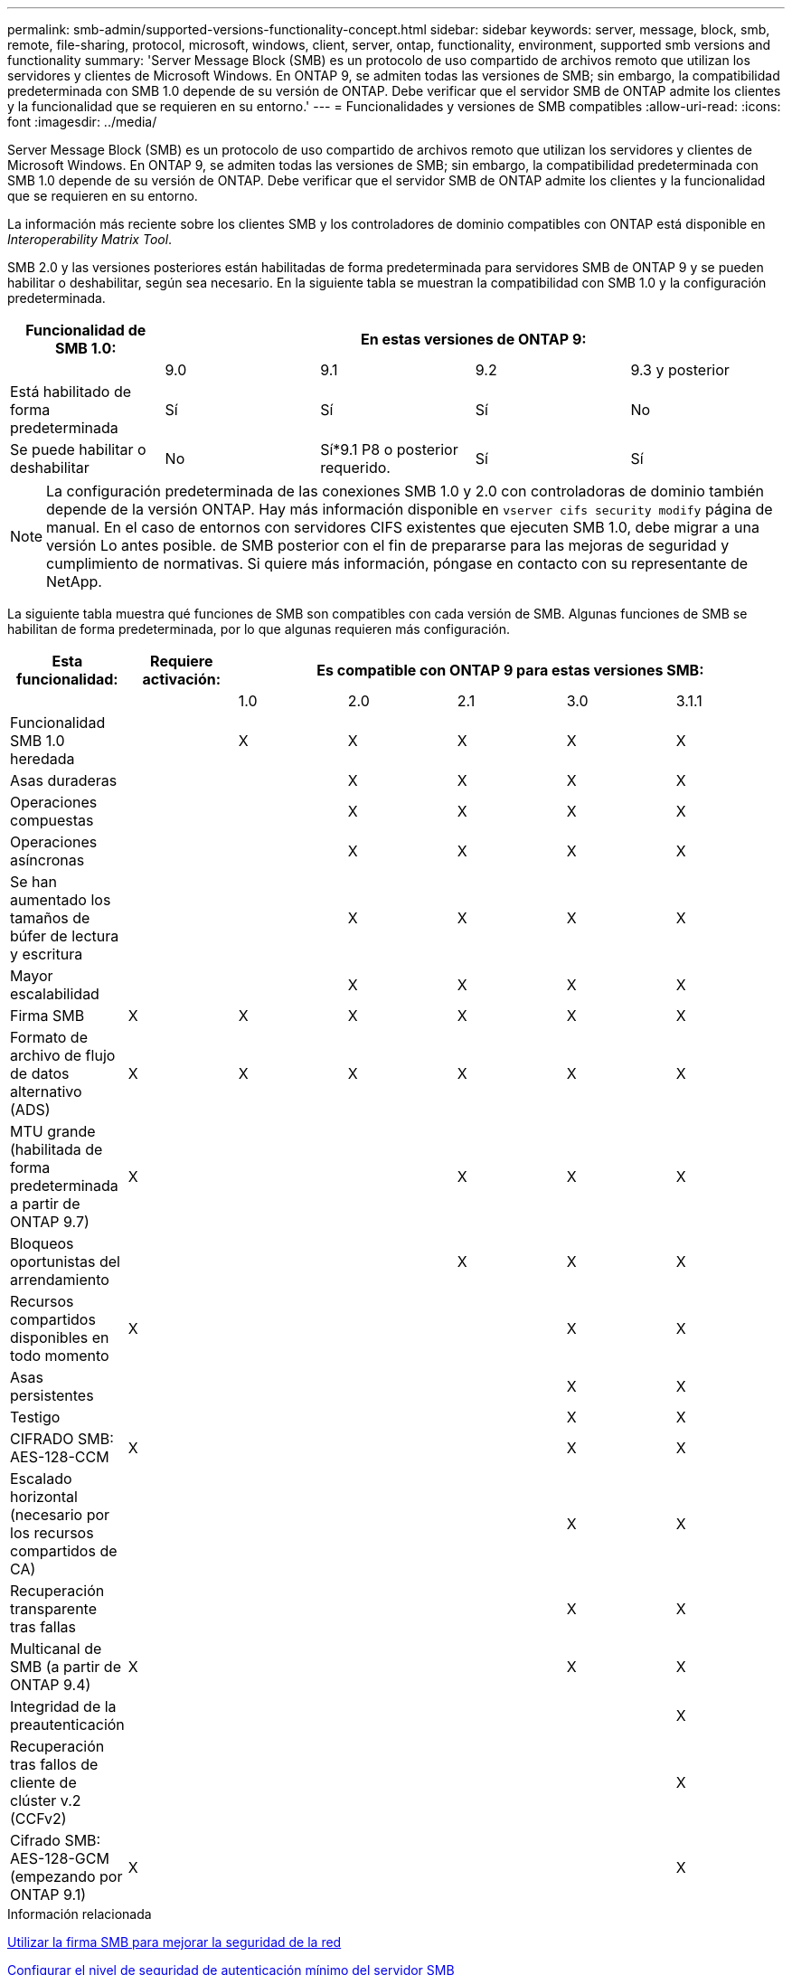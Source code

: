 ---
permalink: smb-admin/supported-versions-functionality-concept.html 
sidebar: sidebar 
keywords: server, message, block, smb, remote, file-sharing, protocol, microsoft, windows, client, server, ontap, functionality, environment, supported smb versions and functionality 
summary: 'Server Message Block (SMB) es un protocolo de uso compartido de archivos remoto que utilizan los servidores y clientes de Microsoft Windows. En ONTAP 9, se admiten todas las versiones de SMB; sin embargo, la compatibilidad predeterminada con SMB 1.0 depende de su versión de ONTAP. Debe verificar que el servidor SMB de ONTAP admite los clientes y la funcionalidad que se requieren en su entorno.' 
---
= Funcionalidades y versiones de SMB compatibles
:allow-uri-read: 
:icons: font
:imagesdir: ../media/


[role="lead"]
Server Message Block (SMB) es un protocolo de uso compartido de archivos remoto que utilizan los servidores y clientes de Microsoft Windows. En ONTAP 9, se admiten todas las versiones de SMB; sin embargo, la compatibilidad predeterminada con SMB 1.0 depende de su versión de ONTAP. Debe verificar que el servidor SMB de ONTAP admite los clientes y la funcionalidad que se requieren en su entorno.

La información más reciente sobre los clientes SMB y los controladores de dominio compatibles con ONTAP está disponible en _Interoperability Matrix Tool_.

SMB 2.0 y las versiones posteriores están habilitadas de forma predeterminada para servidores SMB de ONTAP 9 y se pueden habilitar o deshabilitar, según sea necesario. En la siguiente tabla se muestran la compatibilidad con SMB 1.0 y la configuración predeterminada.

|===
| Funcionalidad de SMB 1.0: 4+| En estas versiones de ONTAP 9: 


 a| 
 a| 
9.0
 a| 
9.1
 a| 
9.2
 a| 
9.3 y posterior



 a| 
Está habilitado de forma predeterminada
 a| 
Sí
 a| 
Sí
 a| 
Sí
 a| 
No



 a| 
Se puede habilitar o deshabilitar
 a| 
No
 a| 
Sí*9.1 P8 o posterior requerido.
 a| 
Sí
 a| 
Sí

|===
[NOTE]
====
La configuración predeterminada de las conexiones SMB 1.0 y 2.0 con controladoras de dominio también depende de la versión ONTAP. Hay más información disponible en `vserver cifs security modify` página de manual. En el caso de entornos con servidores CIFS existentes que ejecuten SMB 1.0, debe migrar a una versión Lo antes posible. de SMB posterior con el fin de prepararse para las mejoras de seguridad y cumplimiento de normativas. Si quiere más información, póngase en contacto con su representante de NetApp.

====
La siguiente tabla muestra qué funciones de SMB son compatibles con cada versión de SMB. Algunas funciones de SMB se habilitan de forma predeterminada, por lo que algunas requieren más configuración.

|===
| *Esta funcionalidad:* | *Requiere activación:* 5+| *Es compatible con ONTAP 9 para estas versiones SMB:* 


 a| 
 a| 
 a| 
1.0
 a| 
2.0
 a| 
2.1
 a| 
3.0
 a| 
3.1.1



 a| 
Funcionalidad SMB 1.0 heredada
 a| 
 a| 
X
 a| 
X
 a| 
X
 a| 
X
 a| 
X



 a| 
Asas duraderas
 a| 
 a| 
 a| 
X
 a| 
X
 a| 
X
 a| 
X



 a| 
Operaciones compuestas
 a| 
 a| 
 a| 
X
 a| 
X
 a| 
X
 a| 
X



 a| 
Operaciones asíncronas
 a| 
 a| 
 a| 
X
 a| 
X
 a| 
X
 a| 
X



 a| 
Se han aumentado los tamaños de búfer de lectura y escritura
 a| 
 a| 
 a| 
X
 a| 
X
 a| 
X
 a| 
X



 a| 
Mayor escalabilidad
 a| 
 a| 
 a| 
X
 a| 
X
 a| 
X
 a| 
X



 a| 
Firma SMB
 a| 
X
 a| 
X
 a| 
X
 a| 
X
 a| 
X
 a| 
X



 a| 
Formato de archivo de flujo de datos alternativo (ADS)
 a| 
X
 a| 
X
 a| 
X
 a| 
X
 a| 
X
 a| 
X



 a| 
MTU grande (habilitada de forma predeterminada a partir de ONTAP 9.7)
 a| 
X
 a| 
 a| 
 a| 
X
 a| 
X
 a| 
X



 a| 
Bloqueos oportunistas del arrendamiento
 a| 
 a| 
 a| 
 a| 
X
 a| 
X
 a| 
X



 a| 
Recursos compartidos disponibles en todo momento
 a| 
X
 a| 
 a| 
 a| 
 a| 
X
 a| 
X



 a| 
Asas persistentes
 a| 
 a| 
 a| 
 a| 
 a| 
X
 a| 
X



 a| 
Testigo
 a| 
 a| 
 a| 
 a| 
 a| 
X
 a| 
X



 a| 
CIFRADO SMB: AES-128-CCM
 a| 
X
 a| 
 a| 
 a| 
 a| 
X
 a| 
X



 a| 
Escalado horizontal (necesario por los recursos compartidos de CA)
 a| 
 a| 
 a| 
 a| 
 a| 
X
 a| 
X



 a| 
Recuperación transparente tras fallas
 a| 
 a| 
 a| 
 a| 
 a| 
X
 a| 
X



 a| 
Multicanal de SMB (a partir de ONTAP 9.4)
 a| 
X
 a| 
 a| 
 a| 
 a| 
X
 a| 
X



 a| 
Integridad de la preautenticación
 a| 
 a| 
 a| 
 a| 
 a| 
 a| 
X



 a| 
Recuperación tras fallos de cliente de clúster v.2 (CCFv2)
 a| 
 a| 
 a| 
 a| 
 a| 
 a| 
X



 a| 
Cifrado SMB: AES-128-GCM (empezando por ONTAP 9.1)
 a| 
X
 a| 
 a| 
 a| 
 a| 
 a| 
X

|===
.Información relacionada
xref:signing-enhance-network-security-concept.adoc[Utilizar la firma SMB para mejorar la seguridad de la red]

xref:set-server-minimum-authentication-security-level-task.adoc[Configurar el nivel de seguridad de autenticación mínimo del servidor SMB]

xref:configure-required-encryption-concept.adoc[Configurar el cifrado SMB necesario en servidores SMB para las transferencias de datos a través de SMB]

http://["Informe técnico de NetApp 4543: Prácticas recomendadas de los protocolos SMB"]

https://["Interoperabilidad de NetApp"]
